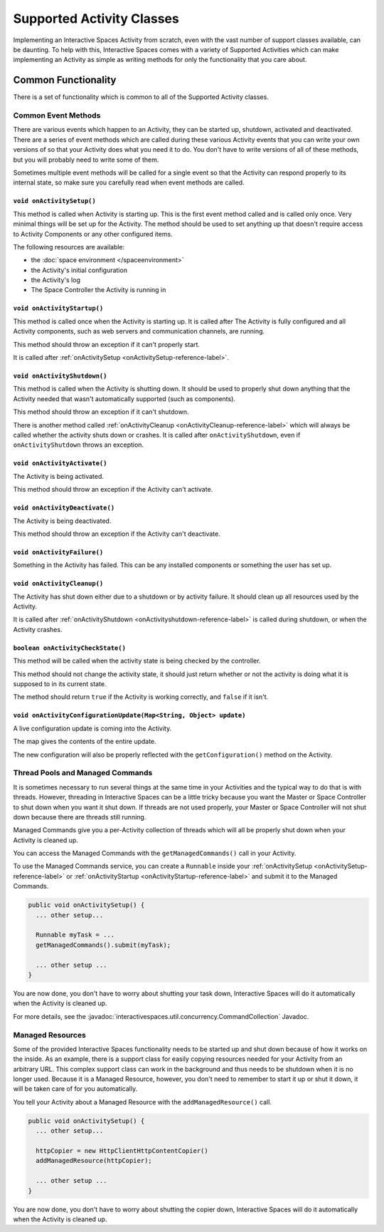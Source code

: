 Supported Activity Classes
**************************

Implementing an Interactive Spaces Activity from scratch, even with the
vast number of support classes available, can be daunting. To help with
this, Interactive Spaces comes with a variety of Supported Activities which
can make implementing an Activity as simple as writing methods for only 
the functionality that you care about.

Common Functionality
====================

There is a set of functionality which is common to all of the Supported
Activity classes.

Common Event Methods
--------------------

There are various events which happen to an Activity, they can be started
up, shutdown, activated and deactivated. There are a series of event 
methods which are called during these various Activity events that you
can write your own versions of so that your Activity does what you
need it to do. You don't have to write versions of all of these methods,
but you will probably need to write some of them.

Sometimes multiple
event methods will be called for a single event so that the Activity can
respond properly to its internal state, so make sure you carefully read when
event methods are called.

.. _onActivitySetup-reference-label:

``void onActivitySetup()``
~~~~~~~~~~~~~~~~~~~~~~~~~~

This method is called when Activity is starting up. 
This is the first event method called 
and is called only once. Very minimal things will be set up for the Activity.
The method should be used to set anything up that 
doesn't require access to Activity Components or any other configured 
items.

The following resources are available:

* the :doc:`space environment </spaceenvironment>`
* the Activity's initial configuration
* the Activity's log
* The Space Controller the Activity is running in

.. _onActivityStartup-reference-label:


``void onActivityStartup()``
~~~~~~~~~~~~~~~~~~~~~~~~~~

This method is called once when the Activity is starting up.
It is called after 
The Activity is fully configured and all
Activity components, such as web servers and communication channels,
are running.

This method should throw an exception if it can't properly start.

It is called after
:ref:`onActivitySetup <onActivitySetup-reference-label>`.

.. _onActivityShutdown-reference-label:

``void onActivityShutdown()``
~~~~~~~~~~~~~~~~~~~~~~~~~~

This method is called when the Activity is shutting down.
It should be
used to properly shut down anything that the Activity needed that wasn't
automatically supported (such as components).

This method should throw an exception if it can't shutdown.

There is another method called 
:ref:`onActivityCleanup <onActivityCleanup-reference-label>` which will
always be called whether the activity shuts down or crashes. It is called
after ``onActivityShutdown``, even if ``onActivityShutdown`` throws an
exception.

``void onActivityActivate()``
~~~~~~~~~~~~~~~~~~~~~~~~~~

The Activity is being activated.

This method should throw an exception if the Activity can't activate.

``void onActivityDeactivate()``
~~~~~~~~~~~~~~~~~~~~~~~~~~

The Activity is being deactivated.

This method should throw an exception if the Activity can't deactivate.

``void onActivityFailure()``
~~~~~~~~~~~~~~~~~~~~~~~~~~

Something in the Activity has failed. This can be any installed
components or something the user has set up.

.. _onActivityCleanup-reference-label:

``void onActivityCleanup()``
~~~~~~~~~~~~~~~~~~~~~~~~~~

The Activity has shut down either due to a shutdown or by activity
failure. It should clean up all resources used by the Activity.

It is called after 
:ref:`onActivityShutdown <onActivityshutdown-reference-label>` is called
during shutdown, or when the Activity crashes.

``boolean onActivityCheckState()``
~~~~~~~~~~~~~~~~~~~~~~~~~~

This method will be called when the activity state is being checked by
the controller.

This method should not change the activity state, it should just return
whether or not the activity is doing what it is supposed to in its
current state.

The method should return ``true`` if the Activity is working correctly, 
and ``false`` if it isn't.

``void onActivityConfigurationUpdate(Map<String, Object> update)``
~~~~~~~~~~~~~~~~~~~~~~~~~~~~~~~~~~~~~~~~~~~~~~~~~~~~~~~~~~~~~~~~~~

A live configuration update is coming into the Activity.
 
The map gives the contents of the entire update.

The new configuration will also be properly reflected with the
``getConfiguration()`` method on the Activity.

.. _activity-supported-managed-commands:

Thread Pools and Managed Commands
---------------------------------

It is sometimes necessary to run several things at the same time in your Activities 
and the typical way to do that is with threads. However, threading in 
Interactive Spaces can be a little tricky because you want the Master or
Space Controller to shut down when you want it shut down. If threads are 
not used properly, your Master or Space Controller will not shut down 
because there are threads still running.

Managed Commands give you a per-Activity collection of threads which will
all be properly shut down when your Activity is cleaned up.

You can access the Managed Commands with the ``getManagedCommands()`` call
in your Activity.

To use the Managed Commands service, you can create a ``Runnable``
inside your  :ref:`onActivitySetup <onActivitySetup-reference-label>`
or :ref:`onActivityStartup <onActivityStartup-reference-label>`
and submit it to the Managed Commands.

.. code-block:: java

  public void onActivitySetup() {
    ... other setup...
    
    Runnable myTask = ...
    getManagedCommands().submit(myTask);
    
    ... other setup ...
  }

You are now done, you don't have to worry about shutting your task down,
Interactive Spaces will do it automatically when the Activity is
cleaned up.

For more details, see the 
:javadoc:`interactivespaces.util.concurrency.CommandCollection`
Javadoc.

Managed Resources
-----------------

Some of the provided Interactive Spaces functionality needs to be
started up and shut down because of how it works on the inside.
As an example, there is a support class for easily copying
resources needed for your Activity from an arbitrary URL. This complex
support class can work in the background and thus needs to be shutdown
when it is no longer used. Because it is a Managed Resource, however,
you don't need to remember to start it up or shut it down, it will
be taken care of for you automatically.

You tell your Activity about a Managed Resource with the
``addManagedResource()`` call.


.. code-block:: java

  public void onActivitySetup() {
    ... other setup...
    
    httpCopier = new HttpClientHttpContentCopier()
    addManagedResource(httpCopier);
    
    ... other setup ...
  }

You are now done, you don't have to worry about shutting the copier down,
Interactive Spaces will do it automatically when the Activity is
cleaned up.


 